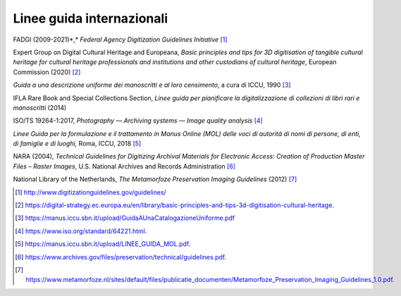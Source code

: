 Linee guida internazionali
==========================

FADGI (2009-2021)*,* *Federal Agency Digitization Guidelines
Initiative*\  [1]_

Expert Group on Digital Cultural Heritage and Europeana, *Basic
principles and tips for 3D digitisation of tangible cultural heritage
for cultural heritage professionals and institutions and other
custodians of cultural heritage*, European Commission (2020) [2]_

*Guida a una descrizione uniforme dei manoscritti e al loro censimento*,
a cura di ICCU, 1990 [3]_

IFLA Rare Book and Special Collections Section, *Linee guida per
pianificare la digitalizzazione di collezioni di libri rari e
manoscritti* (2014)

ISO/TS 19264-1:2017, *Photography — Archiving systems — Image quality
analysis*\  [4]_

*Linee Guida per la formulazione e il trattamento in Manus Online (MOL)
delle voci di autorità di nomi di persone, di enti, di famiglie e di
luoghi,* Roma, ICCU, 2018 [5]_

NARA (2004), *Technical Guidelines for Digitizing Archival Materials for
Electronic Access: Creation of Production Master Files – Raster Images*,
U.S. National Archives and Records Administration [6]_

National Library of the Netherlands, *The Metamorfoze Preservation
Imaging Guidelines* (2012) [7]_

.. [1]
    http://www.digitizationguidelines.gov/guidelines/

.. [2]

   https://digital-strategy.ec.europa.eu/en/library/basic-principles-and-tips-3d-digitisation-cultural-heritage.

.. [3]
    https://manus.iccu.sbn.it/upload/GuidaAUnaCatalogazioneUniforme.pdf

.. [4]
    https://www.iso.org/standard/64221.html.

.. [5]
    https://manus.iccu.sbn.it/upload/LINEE_GUIDA_MOL.pdf.

.. [6]
    https://www.archives.gov/files/preservation/technical/guidelines.pdf.

.. [7]

   https://www.metamorfoze.nl/sites/default/files/publicatie_documenten/Metamorfoze_Preservation_Imaging_Guidelines_1.0.pdf.
